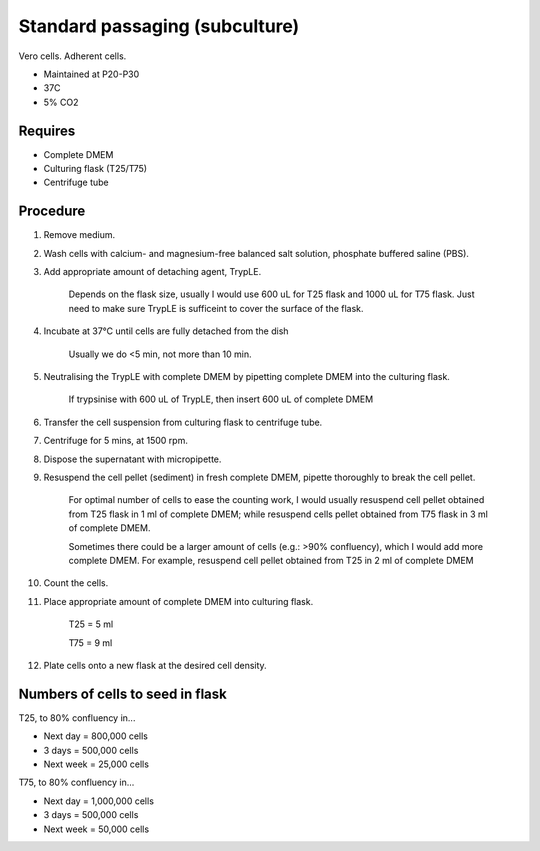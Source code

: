 Standard passaging (subculture) 
===============================

Vero cells. Adherent cells. 

* Maintained at P20-P30
* 37C
* 5% CO2 

Requires
--------
* Complete DMEM
* Culturing flask (T25/T75)
* Centrifuge tube 

Procedure
---------
#. Remove medium.
#. Wash cells with calcium- and magnesium-free balanced salt solution, phosphate buffered saline (PBS).
#. Add appropriate amount of detaching agent, TrypLE. 

    Depends on the flask size, usually I would use 600 uL for T25 flask and 1000 uL for T75 flask. Just need to make sure TrypLE is sufficeint to cover the surface of the flask.

#. Incubate at 37°C until cells are fully detached from the dish 

    Usually we do <5 min, not more than 10 min. 

#. Neutralising the TrypLE with complete DMEM by pipetting complete DMEM into the culturing flask.

    If trypsinise with 600 uL of TrypLE, then insert 600 uL of complete DMEM

#. Transfer the cell suspension from culturing flask to centrifuge tube. 
#. Centrifuge for 5 mins, at 1500 rpm. 
#. Dispose the supernatant with micropipette. 
#. Resuspend the cell pellet (sediment) in fresh complete DMEM, pipette thoroughly to break the cell pellet.

    For optimal number of cells to ease the counting work, I would usually resuspend cell pellet obtained from T25 flask in 1 ml of complete DMEM; while resuspend cells pellet obtained from T75 flask in 3 ml of complete DMEM. 
    
    Sometimes there could be a larger amount of cells (e.g.: >90% confluency), which I would add more complete DMEM. For example, resuspend cell pellet obtained from T25 in 2 ml of complete DMEM 

#. Count the cells.
#. Place appropriate amount of complete DMEM into culturing flask.

    T25 = 5 ml 
    
    T75 = 9 ml

#. Plate cells onto a new flask at the desired cell density.

Numbers of cells to seed in flask
---------------------------------
T25, to 80% confluency in...

* Next day = 800,000 cells
* 3 days = 500,000 cells
* Next week = 25,000 cells

T75, to 80% confluency in...

* Next day = 1,000,000 cells 
* 3 days = 500,000 cells
* Next week = 50,000 cells 
